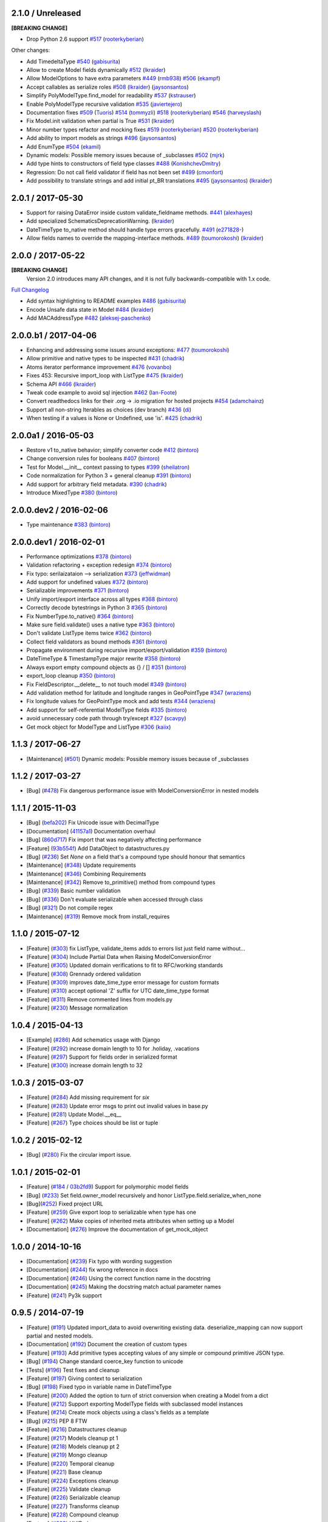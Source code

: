 2.1.0 / Unreleased
==================
**[BREAKING CHANGE]**

- Drop Python 2.6 support
  `#517 <https://github.com/schematics/schematics/pull/517>`__
  (`rooterkyberian <https://github.com/rooterkyberian>`__)

Other changes:

- Add TimedeltaType
  `#540 <https://github.com/schematics/schematics/pull/540>`__
  (`gabisurita <https://github.com/gabisurita>`__)
- Allow to create Model fields dynamically
  `#512 <https://github.com/schematics/schematics/pull/512>`__
  (`lkraider <https://github.com/lkraider>`__)
- Allow ModelOptions to have extra parameters
  `#449 <https://github.com/schematics/schematics/pull/449>`__
  (`rmb938 <https://github.com/rmb938>`__)
  `#506 <https://github.com/schematics/schematics/pull/506>`__
  (`ekampf <https://github.com/ekampf>`__)
- Accept callables as serialize roles
  `#508 <https://github.com/schematics/schematics/pull/508>`__
  (`lkraider <https://github.com/lkraider>`__)
  (`jaysonsantos <https://github.com/jaysonsantos>`__)
- Simplify PolyModelType.find_model for readability
  `#537 <https://github.com/schematics/schematics/pull/537>`__
  (`kstrauser <https://github.com/kstrauser>`__)
- Enable PolyModelType recursive validation
  `#535 <https://github.com/schematics/schematics/pull/535>`__
  (`javiertejero <https://github.com/javiertejero>`__)
- Documentation fixes
  `#509 <https://github.com/schematics/schematics/pull/509>`__
  (`Tuoris <https://github.com/Tuoris>`__)
  `#514 <https://github.com/schematics/schematics/pull/514>`__
  (`tommyzli <https://github.com/tommyzli>`__)
  `#518 <https://github.com/schematics/schematics/pull/518>`__
  (`rooterkyberian <https://github.com/rooterkyberian>`__)
  `#546 <https://github.com/schematics/schematics/pull/546>`__
  (`harveyslash <https://github.com/harveyslash>`__)
- Fix Model.init validation when partial is True
  `#531 <https://github.com/schematics/schematics/issues/531>`__
  (`lkraider <https://github.com/lkraider>`__)
- Minor number types refactor and mocking fixes
  `#519 <https://github.com/schematics/schematics/pull/519>`__
  (`rooterkyberian <https://github.com/rooterkyberian>`__)
  `#520 <https://github.com/schematics/schematics/pull/520>`__
  (`rooterkyberian <https://github.com/rooterkyberian>`__)
- Add ability to import models as strings
  `#496 <https://github.com/schematics/schematics/pull/496>`__
  (`jaysonsantos <https://github.com/jaysonsantos>`__)
- Add EnumType
  `#504 <https://github.com/schematics/schematics/pull/504>`__
  (`ekamil <https://github.com/ekamil>`__)
- Dynamic models: Possible memory issues because of _subclasses
  `#502 <https://github.com/schematics/schematics/pull/502>`__
  (`mjrk <https://github.com/mjrk>`__)
- Add type hints to constructors of field type classes
  `#488 <https://github.com/schematics/schematics/pull/488>`__
  (`KonishchevDmitry <https://github.com/KonishchevDmitry>`__)
- Regression: Do not call field validator if field has not been set
  `#499 <https://github.com/schematics/schematics/pull/499>`__
  (`cmonfort <https://github.com/cmonfort>`__)
- Add possibility to translate strings and add initial pt_BR translations
  `#495 <https://github.com/schematics/schematics/pull/495>`__
  (`jaysonsantos <https://github.com/jaysonsantos>`__)
  (`lkraider <https://github.com/lkraider>`__)


2.0.1 / 2017-05-30
==================
- Support for raising DataError inside custom validate_fieldname methods.
  `#441 <https://github.com/schematics/schematics/pull/441>`__
  (`alexhayes <https://github.com/alexhayes>`__)
- Add specialized SchematicsDeprecationWarning.
  (`lkraider <https://github.com/lkraider>`__)
- DateTimeType to_native method should handle type errors gracefully.
  `#491 <https://github.com/schematics/schematics/pull/491>`__
  (`e271828- <https://github.com/e271828->`__)
- Allow fields names to override the mapping-interface methods.
  `#489 <https://github.com/schematics/schematics/pull/489>`__
  (`toumorokoshi <https://github.com/toumorokoshi>`__)
  (`lkraider <https://github.com/lkraider>`__)

2.0.0 / 2017-05-22
==================
**[BREAKING CHANGE]**
 Version 2.0 introduces many API changes, and it is not fully backwards-compatible with 1.x code.

`Full Changelog <https://github.com/schematics/schematics/compare/v1.1.2...v2.0.0>`_

-  Add syntax highlighting to README examples
   `#486 <https://github.com/schematics/schematics/pull/486>`__
   (`gabisurita <https://github.com/gabisurita>`__)
-  Encode Unsafe data state in Model
   `#484 <https://github.com/schematics/schematics/pull/484>`__
   (`lkraider <https://github.com/lkraider>`__)
-  Add MACAddressType
   `#482 <https://github.com/schematics/schematics/pull/482>`__
   (`aleksej-paschenko <https://github.com/aleksej-paschenko>`__)

2.0.0.b1 / 2017-04-06
=====================
-  Enhancing and addressing some issues around exceptions:
   `#477 <https://github.com/schematics/schematics/pull/477>`__
   (`toumorokoshi <https://github.com/toumorokoshi>`__)
-  Allow primitive and native types to be inspected
   `#431 <https://github.com/schematics/schematics/pull/431>`__
   (`chadrik <https://github.com/chadrik>`__)
-  Atoms iterator performance improvement
   `#476 <https://github.com/schematics/schematics/pull/476>`__
   (`vovanbo <https://github.com/vovanbo>`__)
-  Fixes 453: Recursive import\_loop with ListType
   `#475 <https://github.com/schematics/schematics/pull/475>`__
   (`lkraider <https://github.com/lkraider>`__)
-  Schema API
   `#466 <https://github.com/schematics/schematics/pull/466>`__
   (`lkraider <https://github.com/lkraider>`__)
-  Tweak code example to avoid sql injection
   `#462 <https://github.com/schematics/schematics/pull/462>`__
   (`Ian-Foote <https://github.com/Ian-Foote>`__)
-  Convert readthedocs links for their .org -> .io migration for hosted
   projects `#454 <https://github.com/schematics/schematics/pull/454>`__
   (`adamchainz <https://github.com/adamchainz>`__)
-  Support all non-string Iterables as choices (dev branch)
   `#436 <https://github.com/schematics/schematics/pull/436>`__
   (`di <https://github.com/di>`__)
-  When testing if a values is None or Undefined, use 'is'.
   `#425 <https://github.com/schematics/schematics/pull/425>`__
   (`chadrik <https://github.com/chadrik>`__)

2.0.0a1 / 2016-05-03
====================
-  Restore v1 to\_native behavior; simplify converter code
   `#412 <https://github.com/schematics/schematics/pull/412>`__
   (`bintoro <https://github.com/bintoro>`__)
-  Change conversion rules for booleans
   `#407 <https://github.com/schematics/schematics/pull/407>`__
   (`bintoro <https://github.com/bintoro>`__)
-  Test for Model.\_\_init\_\_ context passing to types
   `#399 <https://github.com/schematics/schematics/pull/399>`__
   (`sheilatron <https://github.com/sheilatron>`__)
-  Code normalization for Python 3 + general cleanup
   `#391 <https://github.com/schematics/schematics/pull/391>`__
   (`bintoro <https://github.com/bintoro>`__)
-  Add support for arbitrary field metadata.
   `#390 <https://github.com/schematics/schematics/pull/390>`__
   (`chadrik <https://github.com/chadrik>`__)
-  Introduce MixedType
   `#380 <https://github.com/schematics/schematics/pull/380>`__
   (`bintoro <https://github.com/bintoro>`__)

2.0.0.dev2 / 2016-02-06
=======================
-  Type maintenance
   `#383 <https://github.com/schematics/schematics/pull/383>`__
   (`bintoro <https://github.com/bintoro>`__)

2.0.0.dev1 / 2016-02-01
=======================
-  Performance optimizations
   `#378 <https://github.com/schematics/schematics/pull/378>`__
   (`bintoro <https://github.com/bintoro>`__)
-  Validation refactoring + exception redesign
   `#374 <https://github.com/schematics/schematics/pull/374>`__
   (`bintoro <https://github.com/bintoro>`__)
-  Fix typo: serilaizataion --> serialization
   `#373 <https://github.com/schematics/schematics/pull/373>`__
   (`jeffwidman <https://github.com/jeffwidman>`__)
-  Add support for undefined values
   `#372 <https://github.com/schematics/schematics/pull/372>`__
   (`bintoro <https://github.com/bintoro>`__)
-  Serializable improvements
   `#371 <https://github.com/schematics/schematics/pull/371>`__
   (`bintoro <https://github.com/bintoro>`__)
-  Unify import/export interface across all types
   `#368 <https://github.com/schematics/schematics/pull/368>`__
   (`bintoro <https://github.com/bintoro>`__)
-  Correctly decode bytestrings in Python 3
   `#365 <https://github.com/schematics/schematics/pull/365>`__
   (`bintoro <https://github.com/bintoro>`__)
-  Fix NumberType.to\_native()
   `#364 <https://github.com/schematics/schematics/pull/364>`__
   (`bintoro <https://github.com/bintoro>`__)
-  Make sure field.validate() uses a native type
   `#363 <https://github.com/schematics/schematics/pull/363>`__
   (`bintoro <https://github.com/bintoro>`__)
-  Don't validate ListType items twice
   `#362 <https://github.com/schematics/schematics/pull/362>`__
   (`bintoro <https://github.com/bintoro>`__)
-  Collect field validators as bound methods
   `#361 <https://github.com/schematics/schematics/pull/361>`__
   (`bintoro <https://github.com/bintoro>`__)
-  Propagate environment during recursive import/export/validation
   `#359 <https://github.com/schematics/schematics/pull/359>`__
   (`bintoro <https://github.com/bintoro>`__)
-  DateTimeType & TimestampType major rewrite
   `#358 <https://github.com/schematics/schematics/pull/358>`__
   (`bintoro <https://github.com/bintoro>`__)
-  Always export empty compound objects as {} / []
   `#351 <https://github.com/schematics/schematics/pull/351>`__
   (`bintoro <https://github.com/bintoro>`__)
-  export\_loop cleanup
   `#350 <https://github.com/schematics/schematics/pull/350>`__
   (`bintoro <https://github.com/bintoro>`__)
-  Fix FieldDescriptor.\_\_delete\_\_ to not touch model
   `#349 <https://github.com/schematics/schematics/pull/349>`__
   (`bintoro <https://github.com/bintoro>`__)
-  Add validation method for latitude and longitude ranges in
   GeoPointType
   `#347 <https://github.com/schematics/schematics/pull/347>`__
   (`wraziens <https://github.com/wraziens>`__)
-  Fix longitude values for GeoPointType mock and add tests
   `#344 <https://github.com/schematics/schematics/pull/344>`__
   (`wraziens <https://github.com/wraziens>`__)
-  Add support for self-referential ModelType fields
   `#335 <https://github.com/schematics/schematics/pull/335>`__
   (`bintoro <https://github.com/bintoro>`__)
-  avoid unnecessary code path through try/except
   `#327 <https://github.com/schematics/schematics/pull/327>`__
   (`scavpy <https://github.com/scavpy>`__)
-  Get mock object for ModelType and ListType
   `#306 <https://github.com/schematics/schematics/pull/306>`__
   (`kaiix <https://github.com/kaiix>`__)

1.1.3 / 2017-06-27
==================
* [Maintenance] (`#501 <https://github.com/schematics/schematics/issues/501>`_) Dynamic models: Possible memory issues because of _subclasses

1.1.2 / 2017-03-27
==================
* [Bug] (`#478 <https://github.com/schematics/schematics/pull/478>`_) Fix dangerous performance issue with ModelConversionError in nested models

1.1.1 / 2015-11-03
==================
* [Bug] (`befa202 <https://github.com/schematics/schematics/commit/befa202c3b3202aca89fb7ef985bdca06f9da37c>`_) Fix Unicode issue with DecimalType
* [Documentation] (`41157a1 <https://github.com/schematics/schematics/commit/41157a13896bd32a337c5503c04c5e9cc30ba4c7>`_) Documentation overhaul
* [Bug] (`860d717 <https://github.com/schematics/schematics/commit/860d71778421981f284c0612aec665ebf0cfcba2>`_) Fix import that was negatively affecting performance
* [Feature] (`93b554f <https://github.com/schematics/schematics/commit/93b554fd6a4e7b38133c4da5592b1843101792f0>`_) Add DataObject to datastructures.py
* [Bug] (`#236 <https://github.com/schematics/schematics/pull/236>`_) Set `None` on a field that's a compound type should honour that semantics
* [Maintenance] (`#348 <https://github.com/schematics/schematics/pull/348>`_) Update requirements
* [Maintenance] (`#346 <https://github.com/schematics/schematics/pull/346>`_) Combining Requirements
* [Maintenance] (`#342 <https://github.com/schematics/schematics/pull/342>`_) Remove to_primitive() method from compound types
* [Bug] (`#339 <https://github.com/schematics/schematics/pull/339>`_) Basic number validation
* [Bug] (`#336 <https://github.com/schematics/schematics/pull/336>`_)  Don't evaluate serializable when accessed through class
* [Bug] (`#321 <https://github.com/schematics/schematics/pull/321>`_) Do not compile regex
* [Maintenance] (`#319 <https://github.com/schematics/schematics/pull/319>`_) Remove mock from install_requires

1.1.0 / 2015-07-12
==================
* [Feature] (`#303 <https://github.com/schematics/schematics/pull/303>`_) fix ListType, validate_items adds to errors list just field name without...
* [Feature] (`#304 <https://github.com/schematics/schematics/pull/304>`_) Include Partial Data when Raising ModelConversionError
* [Feature] (`#305 <https://github.com/schematics/schematics/pull/305>`_) Updated domain verifications to fit to RFC/working standards
* [Feature] (`#308 <https://github.com/schematics/schematics/pull/308>`_) Grennady ordered validation
* [Feature] (`#309 <https://github.com/schematics/schematics/pull/309>`_) improves date_time_type error message for custom formats
* [Feature] (`#310 <https://github.com/schematics/schematics/pull/310>`_) accept optional 'Z' suffix for UTC date_time_type format
* [Feature] (`#311 <https://github.com/schematics/schematics/pull/311>`_) Remove commented lines from models.py
* [Feature] (`#230 <https://github.com/schematics/schematics/pull/230>`_) Message normalization

1.0.4 / 2015-04-13
==================
* [Example] (`#286 <https://github.com/schematics/schematics/pull/286>`_) Add schematics usage with Django
* [Feature] (`#292 <https://github.com/schematics/schematics/pull/292>`_) increase domain length to 10 for .holiday, .vacations
* [Feature] (`#297 <https://github.com/schematics/schematics/pull/297>`_) Support for fields order in serialized format
* [Feature] (`#300 <https://github.com/schematics/schematics/pull/300>`_) increase domain length to 32

1.0.3 / 2015-03-07
==================
* [Feature] (`#284 <https://github.com/schematics/schematics/pull/284>`_) Add missing requirement for `six`
* [Feature] (`#283 <https://github.com/schematics/schematics/pull/283>`_) Update error msgs to print out invalid values in base.py
* [Feature] (`#281 <https://github.com/schematics/schematics/pull/281>`_) Update Model.__eq__
* [Feature] (`#267 <https://github.com/schematics/schematics/pull/267>`_) Type choices should be list or tuple

1.0.2 / 2015-02-12
==================
* [Bug] (`#280 <https://github.com/schematics/schematics/issues/280>`_) Fix the circular import issue.

1.0.1 / 2015-02-01
==================
* [Feature] (`#184 <https://github.com/schematics/schematics/issues/184>`_ / `03b2fd9 <https://github.com/schematics/schematics/commit/03b2fd97fb47c00e8d667cc8ea7254cc64d0f0a0>`_) Support for polymorphic model fields
* [Bug] (`#233 <https://github.com/schematics/schematics/pull/233>`_) Set field.owner_model recursively and honor ListType.field.serialize_when_none
* [Bug](`#252 <https://github.com/schematics/schematics/pull/252>`_) Fixed project URL
* [Feature] (`#259 <https://github.com/schematics/schematics/pull/259>`_) Give export loop to serializable when type has one
* [Feature] (`#262 <https://github.com/schematics/schematics/pull/262>`_) Make copies of inherited meta attributes when setting up a Model
* [Documentation] (`#276 <https://github.com/schematics/schematics/pull/276>`_) Improve the documentation of get_mock_object

1.0.0 / 2014-10-16
==================
* [Documentation] (`#239 <https://github.com/schematics/schematics/issues/239>`_) Fix typo with wording suggestion
* [Documentation] (`#244 <https://github.com/schematics/schematics/issues/244>`_) fix wrong reference in docs
* [Documentation] (`#246 <https://github.com/schematics/schematics/issues/246>`_) Using the correct function name in the docstring
* [Documentation] (`#245 <https://github.com/schematics/schematics/issues/245>`_) Making the docstring match actual parameter names
* [Feature] (`#241 <https://github.com/schematics/schematics/issues/241>`_) Py3k support

0.9.5 / 2014-07-19
==================

* [Feature] (`#191 <https://github.com/schematics/schematics/pull/191>`_) Updated import_data to avoid overwriting existing data. deserialize_mapping can now support partial and nested models.
* [Documentation] (`#192 <https://github.com/schematics/schematics/pull/192>`_) Document the creation of custom types
* [Feature] (`#193 <https://github.com/schematics/schematics/pull/193>`_) Add primitive types accepting values of any simple or compound primitive JSON type.
* [Bug] (`#194 <https://github.com/schematics/schematics/pull/194>`_) Change standard coerce_key function to unicode
* [Tests] (`#196 <https://github.com/schematics/schematics/pull/196>`_) Test fixes and cleanup
* [Feature] (`#197 <https://github.com/schematics/schematics/pull/197>`_) Giving context to serialization
* [Bug] (`#198 <https://github.com/schematics/schematics/pull/198>`_) Fixed typo in variable name in DateTimeType
* [Feature] (`#200 <https://github.com/schematics/schematics/pull/200>`_) Added the option to turn of strict conversion when creating a Model from a dict
* [Feature] (`#212 <https://github.com/schematics/schematics/pull/212>`_) Support exporting ModelType fields with subclassed model instances
* [Feature] (`#214 <https://github.com/schematics/schematics/pull/214>`_) Create mock objects using a class's fields as a template
* [Bug] (`#215 <https://github.com/schematics/schematics/pull/215>`_) PEP 8 FTW
* [Feature] (`#216 <https://github.com/schematics/schematics/pull/216>`_) Datastructures cleanup
* [Feature] (`#217 <https://github.com/schematics/schematics/pull/217>`_) Models cleanup pt 1
* [Feature] (`#218 <https://github.com/schematics/schematics/pull/218>`_) Models cleanup pt 2
* [Feature] (`#219 <https://github.com/schematics/schematics/pull/219>`_) Mongo cleanup
* [Feature] (`#220 <https://github.com/schematics/schematics/pull/220>`_) Temporal cleanup
* [Feature] (`#221 <https://github.com/schematics/schematics/pull/221>`_) Base cleanup
* [Feature] (`#224 <https://github.com/schematics/schematics/pull/224>`_) Exceptions cleanup
* [Feature] (`#225 <https://github.com/schematics/schematics/pull/225>`_) Validate cleanup
* [Feature] (`#226 <https://github.com/schematics/schematics/pull/226>`_) Serializable cleanup
* [Feature] (`#227 <https://github.com/schematics/schematics/pull/227>`_) Transforms cleanup
* [Feature] (`#228 <https://github.com/schematics/schematics/pull/228>`_) Compound cleanup
* [Feature] (`#229 <https://github.com/schematics/schematics/pull/229>`_) UUID cleanup
* [Feature] (`#231 <https://github.com/schematics/schematics/pull/231>`_) Booleans as numbers


0.9.4 / 2013-12-08
==================

* [Feature] (`#178 <https://github.com/schematics/schematics/pull/178>`_) Added deserialize_from flag to BaseType for alternate field names on import
* [Bug] (`#186 <https://github.com/schematics/schematics/pull/186>`_) Compoundtype support in ListTypes
* [Bug] (`#181 <https://github.com/schematics/schematics/pull/181>`_) Removed that stupid print statement!
* [Feature] (`#182 <https://github.com/schematics/schematics/pull/182>`_) Default roles system
* [Documentation] (`#190 <https://github.com/schematics/schematics/pull/190>`_) Typos
* [Bug] (`#177 <https://github.com/schematics/schematics/pull/177>`_) Removed `__iter__` from ModelMeta
* [Documentation] (`#188 <https://github.com/schematics/schematics/pull/188>`_) Typos


0.9.3 / 2013-10-20
==================

* [Documentation] More improvements
* [Feature] (`#147 <https://github.com/schematics/schematics/pull/147>`_) Complete conversion over to py.test
* [Bug] (`#176 <https://github.com/schematics/schematics/pull/176>`_) Fixed bug preventing clean override of options class
* [Bug] (`#174 <https://github.com/schematics/schematics/pull/174>`_) Python 2.6 support


0.9.2 / 2013-09-13
==================

* [Documentation] New History file!
* [Documentation] Major improvements to documentation
* [Feature] Renamed ``check_value`` to ``validate_range``
* [Feature] Changed ``serialize`` to ``to_native``
* [Bug] (`#155 <https://github.com/schematics/schematics/pull/155>`_) NumberType number range validation bugfix
